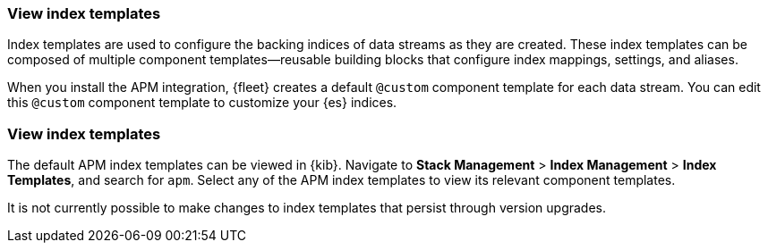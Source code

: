 //////////////////////////////////////////////////////////////////////////
// This content is reused in the Legacy ILM documentation
// ids look like this
// [id="name-name{append-legacy}"]
//////////////////////////////////////////////////////////////////////////

[[custom-index-template]]
=== View index templates

:append-legacy:
// tag::index-template-integration[]

Index templates are used to configure the backing indices of data streams as they are created.
These index templates can be composed of multiple component templates--reusable building blocks
that configure index mappings, settings, and aliases.

When you install the APM integration, {fleet} creates a default `@custom` component template for each data stream.
You can edit this `@custom` component template to customize your {es} indices.

[discrete]
[id="index-template-view{append-legacy}"]
=== View index templates

The default APM index templates can be viewed in {kib}.
Navigate to **Stack Management** > **Index Management** > **Index Templates**, and search for `apm`.
Select any of the APM index templates to view its relevant component templates.

It is not currently possible to make changes to index templates that persist through version upgrades.

// end::index-template-integration[]

// *************
// Notes for when it's possible to persist custom index templates
// *************

// Custom index template tutorial

// . **Stack Management** > **Index Management** > **Component Templates**, search for `traces-apm`
// . **Manage** > **Edit**
// . Add any custom index settings or mappings
// Changes to component templates do not affect existing indices,
// including a stream’s backing indices... so rollover
// . Force rollover `POST /traces-apm-default/_rollover/`
// . See if it worked? GET /_index_template/traces-apm

// And then I'm guessing everything is lost on upgrade.
// So there should be warnings about that.

// Learn more links
// https://www.elastic.co/guide/en/elasticsearch/reference/current/index-templates.html
// https://www.elastic.co/guide/en/elasticsearch/reference/current/indices-component-template.html
